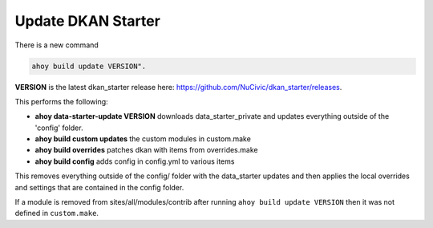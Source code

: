 Update DKAN Starter
------------------

There is a new command 

.. code-block:: bash
  
  ahoy build update VERSION".

**VERSION** is the latest dkan_starter release here: `https://github.com/NuCivic/dkan_starter/releases <https://github.com/NuCivic/dkan_starter/releases>`_.

This performs the following:

* **ahoy data-starter-update VERSION**  downloads data_starter_private and updates everything outside of the 'config' folder.
* **ahoy build custom updates** the custom modules in custom.make
* **ahoy build overrides** patches dkan with items from overrides.make
* **ahoy build config** adds config in config.yml to various items

This removes everything outside of the config/ folder with the data_starter updates and then applies the local overrides and settings that are contained in the config folder.

If a module is removed from sites/all/modules/contrib after running ``ahoy build update VERSION`` then it was not defined in ``custom.make``.
